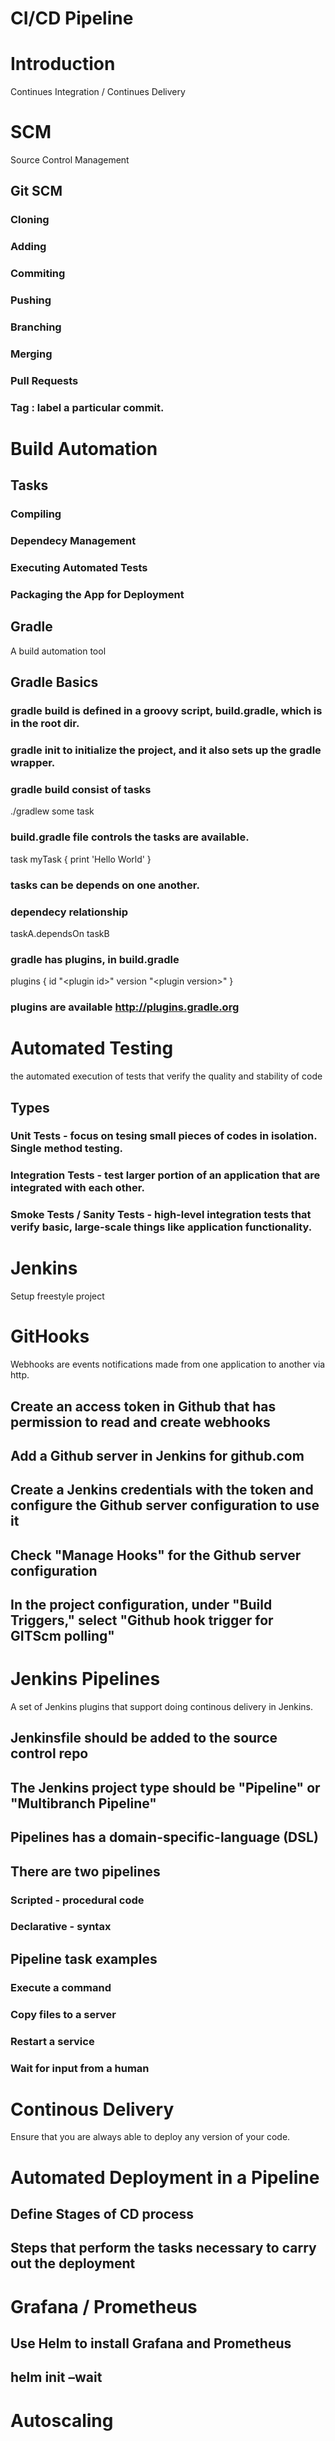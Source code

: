 * CI/CD Pipeline
* Introduction
  Continues Integration / Continues Delivery
* SCM
  Source Control Management
** Git SCM
*** Cloning
*** Adding
*** Commiting
*** Pushing
*** Branching
*** Merging
*** Pull Requests
*** Tag : label a particular commit. 
* Build Automation
** Tasks
*** Compiling
*** Dependecy Management
*** Executing Automated Tests
*** Packaging the App for Deployment
** Gradle
   A build automation tool
** Gradle Basics
*** gradle build is defined in a groovy script, build.gradle, which is in the root dir.
*** gradle init to initialize the project, and it also sets up the gradle wrapper.
*** gradle build consist of tasks
    ./gradlew some task
*** build.gradle file controls the tasks are available.
    task myTask {
       print 'Hello World'
    }
*** tasks can be depends on one another. 
*** dependecy relationship 
    taskA.dependsOn taskB
*** gradle has plugins, in build.gradle
    plugins {
      id "<plugin id>" version "<plugin version>"
    }
*** plugins are available http://plugins.gradle.org
* Automated Testing
  the automated execution of tests that verify the quality and stability of code
** Types
*** Unit Tests - focus on tesing small pieces of codes in isolation. Single method testing.
*** Integration Tests - test larger portion of an application that are integrated with each other.
*** Smoke Tests / Sanity Tests - high-level integration tests that verify basic, large-scale things like application functionality.
* Jenkins
  Setup freestyle project
* GitHooks
  Webhooks are events notifications made from one application to another via http.
** Create an access token in Github that has permission to read and create webhooks
** Add a Github server in Jenkins for github.com
** Create a Jenkins credentials with the token and configure the Github server configuration to use it
** Check "Manage Hooks" for the Github server configuration
** In the project configuration, under "Build Triggers," select "Github hook trigger for GITScm polling"
* Jenkins Pipelines
  A set of Jenkins plugins that support doing continous delivery in Jenkins.
** Jenkinsfile should be added to the source control repo
** The Jenkins project type should be "Pipeline" or "Multibranch Pipeline"
** Pipelines has a domain-specific-language (DSL)
** There are two pipelines
*** Scripted - procedural code
*** Declarative - syntax
** Pipeline task examples
*** Execute a command
*** Copy files to a server
*** Restart a service
*** Wait for input from a human
* Continous Delivery
  Ensure that you are always able to deploy any version of your code.
* Automated Deployment in a Pipeline
** Define Stages of CD process
** Steps that perform the tasks necessary to carry out the deployment
* Grafana / Prometheus
** Use Helm to install Grafana and Prometheus
** helm init --wait
** 
* Autoscaling
* Canary Testing
  Unit tests, integration tests and even manual tests run in a staging environment can work together to provide a robust solution.
  Canary test comes to test in real-world usage of the code.
* Fully automated CI/CD
** 
